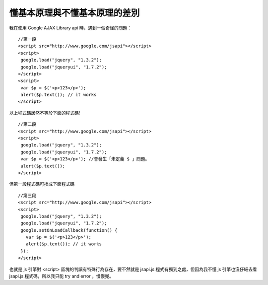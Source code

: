 懂基本原理與不懂基本原理的差別
================================================================================

我在使用 Google AJAX Library api 時，遇到一個奇怪的問題：
::
    //第一段
    <script src="http://www.google.com/jsapi"></script>
    <script>
     google.load("jquery", "1.3.2");
     google.load("jqueryui", "1.7.2");
    </script>
    <script>
     var $p = $('<p>123</p>');
     alert($p.text()); // it works
    </script>

以上程式碼居然不等於下面的程式碼!
::
    //第二段
    <script src="http://www.google.com/jsapi"></script>
    <script>
     google.load("jquery", "1.3.2");
     google.load("jqueryui", "1.7.2");
     var $p = $('<p>123</p>'); //會發生「未定義 $ 」問題。
     alert($p.text());
    </script>

但第一段程式碼可換成下面程式碼
::
    //第三段
    <script src="http://www.google.com/jsapi"></script>
    <script>
     google.load("jquery", "1.3.2");
     google.load("jqueryui", "1.7.2");
     google.setOnLoadCallback(function() {
       var $p = $('<p>123</p>');
       alert($p.text()); // it works
     });
    </script>

也就是 js 引擎對 <script> 區塊的判讀有特殊行為存在，要不然就是 jsapi.js 程式有獨到之處，但因為我不懂 js 引擎也沒仔細去看
jsapi.js 程式碼，所以我只能 try and error ，慢慢兜。

.. author:: default
.. categories:: chinese
.. tags:: jquery, ajax, google
.. comments::